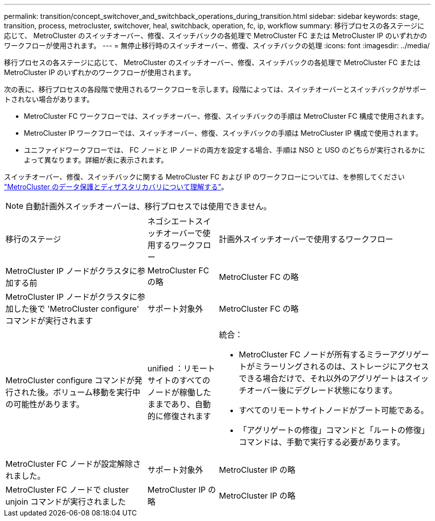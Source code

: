 ---
permalink: transition/concept_switchover_and_switchback_operations_during_transition.html 
sidebar: sidebar 
keywords: stage, transition, process, metrocluster, switchover, heal, switchback, operation, fc, ip, workflow 
summary: 移行プロセスの各ステージに応じて、 MetroCluster のスイッチオーバー、修復、スイッチバックの各処理で MetroCluster FC または MetroCluster IP のいずれかのワークフローが使用されます。 
---
= 無停止移行時のスイッチオーバー、修復、スイッチバックの処理
:icons: font
:imagesdir: ../media/


[role="lead"]
移行プロセスの各ステージに応じて、 MetroCluster のスイッチオーバー、修復、スイッチバックの各処理で MetroCluster FC または MetroCluster IP のいずれかのワークフローが使用されます。

次の表に、移行プロセスの各段階で使用されるワークフローを示します。段階によっては、スイッチオーバーとスイッチバックがサポートされない場合があります。

* MetroCluster FC ワークフローでは、スイッチオーバー、修復、スイッチバックの手順は MetroCluster FC 構成で使用されます。
* MetroCluster IP ワークフローでは、スイッチオーバー、修復、スイッチバックの手順は MetroCluster IP 構成で使用されます。
* ユニファイドワークフローでは、 FC ノードと IP ノードの両方を設定する場合、手順は NSO と USO のどちらが実行されるかによって異なります。詳細が表に表示されます。


スイッチオーバー、修復、スイッチバックに関する MetroCluster FC および IP のワークフローについては、を参照してください link:../manage/concept_understanding_mcc_data_protection_and_disaster_recovery.html["MetroCluster のデータ保護とディザスタリカバリについて理解する"]。


NOTE: 自動計画外スイッチオーバーは、移行プロセスでは使用できません。

[cols="2,1,3"]
|===


| 移行のステージ | ネゴシエートスイッチオーバーで使用するワークフロー | 計画外スイッチオーバーで使用するワークフロー 


 a| 
MetroCluster IP ノードがクラスタに参加する前
 a| 
MetroCluster FC の略
 a| 
MetroCluster FC の略



 a| 
MetroCluster IP ノードがクラスタに参加した後で 'MetroCluster configure' コマンドが実行されます
 a| 
サポート対象外
 a| 
MetroCluster FC の略



 a| 
MetroCluster configure コマンドが発行された後。ボリューム移動を実行中の可能性があります。
 a| 
unified ：リモートサイトのすべてのノードが稼働したままであり、自動的に修復されます
 a| 
統合：

* MetroCluster FC ノードが所有するミラーアグリゲートがミラーリングされるのは、ストレージにアクセスできる場合だけで、それ以外のアグリゲートはスイッチオーバー後にデグレード状態になります。
* すべてのリモートサイトノードがブート可能である。
* 「アグリゲートの修復」コマンドと「ルートの修復」コマンドは、手動で実行する必要があります。




 a| 
MetroCluster FC ノードが設定解除されました。
 a| 
サポート対象外
 a| 
MetroCluster IP の略



 a| 
MetroCluster FC ノードで cluster unjoin コマンドが実行されました
 a| 
MetroCluster IP の略
 a| 
MetroCluster IP の略

|===